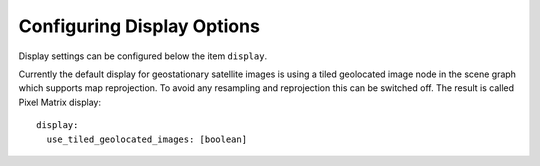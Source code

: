 .. role:: yaml(code)

Configuring Display Options
---------------------------

Display settings can be configured below the item ``display``.

Currently the default display for geostationary satellite images is using a
tiled geolocated image node in the scene graph which supports map
reprojection. To avoid any resampling and reprojection this can be switched
off. The result is called Pixel Matrix display::

    display:
      use_tiled_geolocated_images: [boolean]

